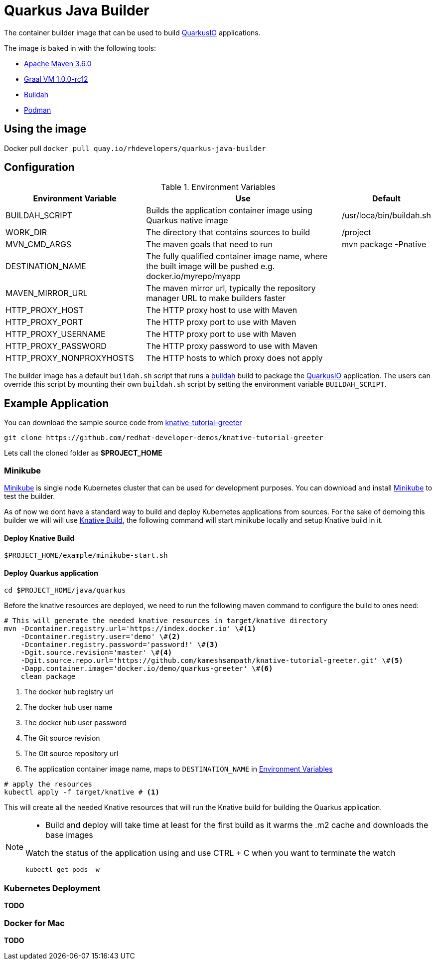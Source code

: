 = Quarkus Java Builder
:experimental:

The container builder image that can be used to build  https://quarkus.io[QuarkusIO] applications. 

The image is baked in with the following tools:

 * https://maven.apache.org[Apache Maven 3.6.0]
 * http://www.graalvm.org[Graal VM 1.0.0-rc12]
 * https://buildah.io[Buildah]
 * https://podman.io/Podman[Podman]

== Using the image 

Docker pull `docker pull quay.io/rhdevelopers/quarkus-java-builder`

== Configuration 

[#en-vars]
[cols="2,3,1",options="header"]
.Environment Variables
|===

| Environment Variable | Use | Default

| BUILDAH_SCRIPT
| Builds the application container image using Quarkus native image
| /usr/loca/bin/buildah.sh

| WORK_DIR
| The directory that contains sources to build
| /project 

| MVN_CMD_ARGS
| The maven goals that need to run 
| mvn package -Pnative 

| DESTINATION_NAME
| The fully qualified container image name, where the built image will be pushed e.g. docker.io/myrepo/myapp
| 

| MAVEN_MIRROR_URL
| The maven mirror url, typically the repository manager URL to make builders faster
| 

| HTTP_PROXY_HOST
| The HTTP proxy host to use with Maven
| 

| HTTP_PROXY_PORT
| The HTTP proxy port to use with Maven
| 

| HTTP_PROXY_USERNAME
| The HTTP proxy port to use with Maven
| 

| HTTP_PROXY_PASSWORD
| The HTTP proxy password to use with Maven
| 

| HTTP_PROXY_NONPROXYHOSTS
| The HTTP hosts to which proxy does not apply
| 

|===

The builder image has a default `buildah.sh` script that runs a https://buildah.io[buildah] build to package the https://quarkus.io[QuarkusIO] application. The users can override this script by mounting their own `buildah.sh` script by setting the environment variable `BUILDAH_SCRIPT`.

== Example Application 

You can download the sample source code from https://github.com/redhat-developer-demos/knative-tutorial-greeter[knative-tutorial-greeter]

[source,bash]
----
git clone https://github.com/redhat-developer-demos/knative-tutorial-greeter 
----

Lets call the cloned folder as **$PROJECT_HOME**

=== Minikube

https://kubernetes.io/docs/setup/minikube/[Minikube] is single node Kubernetes cluster that can be used for development purposes. You can download and install https://kubernetes.io/docs/setup/minikube/[Minikube] to test the builder.

As of now we dont have a standard way to build and deploy Kubernetes applications from sources. For the sake of demoing this builder we will will use https://github.com/knative/build[Knative Build], the following command will start minikube locally and setup Knative build in it.

==== Deploy Knative Build  

[source,bash]
----
$PROJECT_HOME/example/minikube-start.sh
----

==== Deploy Quarkus application 

[source,bash]
----
cd $PROJECT_HOME/java/quarkus
----

Before the knative resources are deployed, we need to run the following maven command to configure the build to ones need:

[source,bash]
----
# This will generate the needed knative resources in target/knative directory
mvn -Dcontainer.registry.url='https://index.docker.io' \#<1>
    -Dcontainer.registry.user='demo' \#<2>
    -Dcontainer.registry.password='password!' \#<3>
    -Dgit.source.revision='master' \#<4>
    -Dgit.source.repo.url='https://github.com/kameshsampath/knative-tutorial-greeter.git' \#<5>
    -Dapp.container.image='docker.io/demo/quarkus-greeter' \#<6>
    clean package
----

<1> The docker hub registry url 
<2> The docker hub user name
<3> The docker hub user password
<4> The Git source revision 
<5> The Git source repository url
<6> The application container image name, maps to `DESTINATION_NAME` in <<en-vars>>


[source,bash]
----
# apply the resources 
kubectl apply -f target/knative # <1>
----

This will create all the needed Knative resources that will run the Knative build for building the Quarkus application.

[NOTE]
====
* Build and deploy will take time at least for the first build as it warms the .m2 cache and downloads the base images

Watch the status of the application using and use CTRL + C when you want to terminate the watch

[source,bash]
----
kubectl get pods -w 
----
====

=== Kubernetes Deployment
**TODO**

=== Docker for Mac
**TODO**